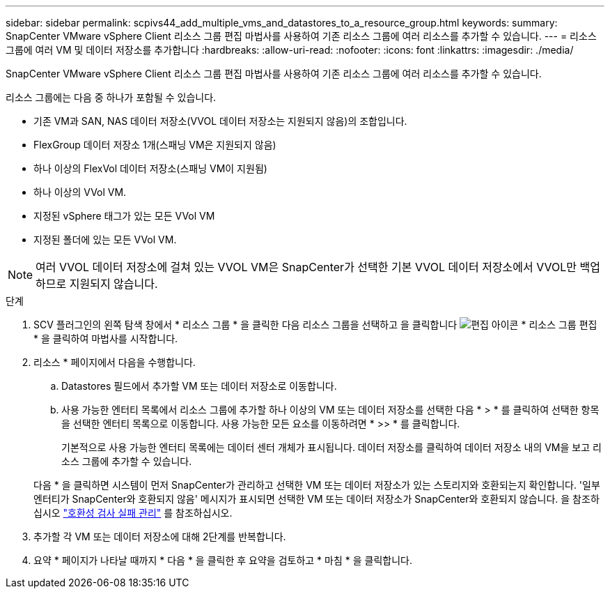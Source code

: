 ---
sidebar: sidebar 
permalink: scpivs44_add_multiple_vms_and_datastores_to_a_resource_group.html 
keywords:  
summary: SnapCenter VMware vSphere Client 리소스 그룹 편집 마법사를 사용하여 기존 리소스 그룹에 여러 리소스를 추가할 수 있습니다. 
---
= 리소스 그룹에 여러 VM 및 데이터 저장소를 추가합니다
:hardbreaks:
:allow-uri-read: 
:nofooter: 
:icons: font
:linkattrs: 
:imagesdir: ./media/


[role="lead"]
SnapCenter VMware vSphere Client 리소스 그룹 편집 마법사를 사용하여 기존 리소스 그룹에 여러 리소스를 추가할 수 있습니다.

리소스 그룹에는 다음 중 하나가 포함될 수 있습니다.

* 기존 VM과 SAN, NAS 데이터 저장소(VVOL 데이터 저장소는 지원되지 않음)의 조합입니다.
* FlexGroup 데이터 저장소 1개(스패닝 VM은 지원되지 않음)
* 하나 이상의 FlexVol 데이터 저장소(스패닝 VM이 지원됨)
* 하나 이상의 VVol VM.
* 지정된 vSphere 태그가 있는 모든 VVol VM
* 지정된 폴더에 있는 모든 VVol VM.



NOTE: 여러 VVOL 데이터 저장소에 걸쳐 있는 VVOL VM은 SnapCenter가 선택한 기본 VVOL 데이터 저장소에서 VVOL만 백업하므로 지원되지 않습니다.

.단계
. SCV 플러그인의 왼쪽 탐색 창에서 * 리소스 그룹 * 을 클릭한 다음 리소스 그룹을 선택하고 을 클릭합니다 image:scpivs44_image39.png["편집 아이콘"] * 리소스 그룹 편집 * 을 클릭하여 마법사를 시작합니다.
. 리소스 * 페이지에서 다음을 수행합니다.
+
.. Datastores 필드에서 추가할 VM 또는 데이터 저장소로 이동합니다.
.. 사용 가능한 엔터티 목록에서 리소스 그룹에 추가할 하나 이상의 VM 또는 데이터 저장소를 선택한 다음 * > * 를 클릭하여 선택한 항목을 선택한 엔터티 목록으로 이동합니다. 사용 가능한 모든 요소를 이동하려면 * >> * 를 클릭합니다.
+
기본적으로 사용 가능한 엔터티 목록에는 데이터 센터 개체가 표시됩니다. 데이터 저장소를 클릭하여 데이터 저장소 내의 VM을 보고 리소스 그룹에 추가할 수 있습니다.

+
다음 * 을 클릭하면 시스템이 먼저 SnapCenter가 관리하고 선택한 VM 또는 데이터 저장소가 있는 스토리지와 호환되는지 확인합니다. '일부 엔터티가 SnapCenter와 호환되지 않음' 메시지가 표시되면 선택한 VM 또는 데이터 저장소가 SnapCenter와 호환되지 않습니다. 을 참조하십시오 link:scpivs44_create_resource_groups_for_vms_and_datastores.html#manage-compatibility-check-failures["호환성 검사 실패 관리"] 를 참조하십시오.



. 추가할 각 VM 또는 데이터 저장소에 대해 2단계를 반복합니다.
. 요약 * 페이지가 나타날 때까지 * 다음 * 을 클릭한 후 요약을 검토하고 * 마침 * 을 클릭합니다.

